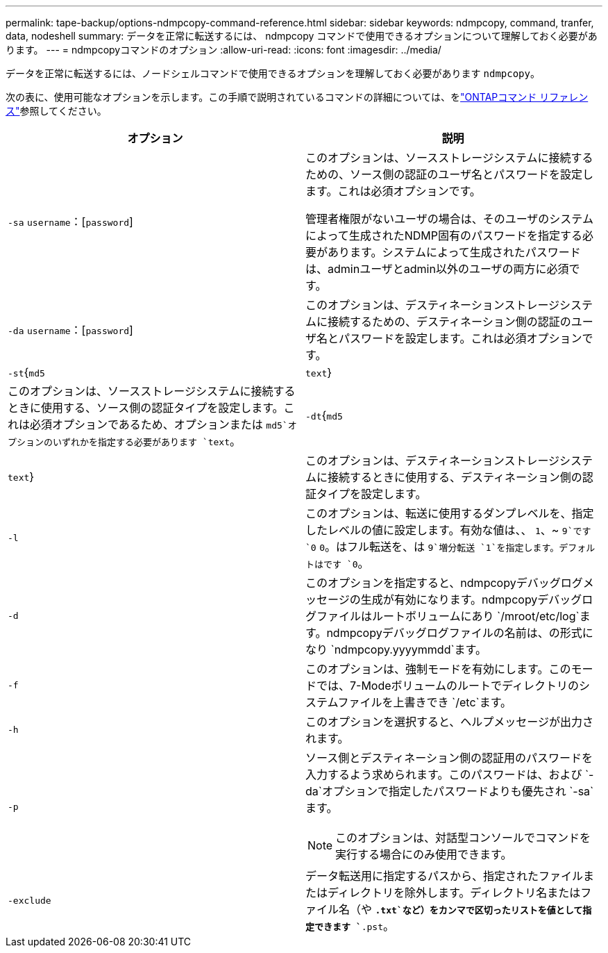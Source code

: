 ---
permalink: tape-backup/options-ndmpcopy-command-reference.html 
sidebar: sidebar 
keywords: ndmpcopy, command, tranfer, data, nodeshell 
summary: データを正常に転送するには、 ndmpcopy コマンドで使用できるオプションについて理解しておく必要があります。 
---
= ndmpcopyコマンドのオプション
:allow-uri-read: 
:icons: font
:imagesdir: ../media/


[role="lead"]
データを正常に転送するには、ノードシェルコマンドで使用できるオプションを理解しておく必要があります `ndmpcopy`。

次の表に、使用可能なオプションを示します。この手順で説明されているコマンドの詳細については、をlink:https://docs.netapp.com/us-en/ontap-cli/["ONTAPコマンド リファレンス"^]参照してください。

|===
| オプション | 説明 


 a| 
`-sa` `username`：[`password`]
 a| 
このオプションは、ソースストレージシステムに接続するための、ソース側の認証のユーザ名とパスワードを設定します。これは必須オプションです。

管理者権限がないユーザの場合は、そのユーザのシステムによって生成されたNDMP固有のパスワードを指定する必要があります。システムによって生成されたパスワードは、adminユーザとadmin以外のユーザの両方に必須です。



 a| 
`-da` `username`：[`password`]
 a| 
このオプションは、デスティネーションストレージシステムに接続するための、デスティネーション側の認証のユーザ名とパスワードを設定します。これは必須オプションです。



 a| 
`-st`{`md5`|`text`}
 a| 
このオプションは、ソースストレージシステムに接続するときに使用する、ソース側の認証タイプを設定します。これは必須オプションであるため、オプションまたは `md5`オプションのいずれかを指定する必要があります `text`。



 a| 
`-dt`{`md5`|`text`}
 a| 
このオプションは、デスティネーションストレージシステムに接続するときに使用する、デスティネーション側の認証タイプを設定します。



 a| 
`-l`
 a| 
このオプションは、転送に使用するダンプレベルを、指定したレベルの値に設定します。有効な値は、、 `1`、~ `9`です `0` `0`。はフル転送を、は `9`増分転送 `1`を指定します。デフォルトはです `0`。



 a| 
`-d`
 a| 
このオプションを指定すると、ndmpcopyデバッグログメッセージの生成が有効になります。ndmpcopyデバッグログファイルはルートボリュームにあり `/mroot/etc/log`ます。ndmpcopyデバッグログファイルの名前は、の形式になり `ndmpcopy.yyyymmdd`ます。



 a| 
`-f`
 a| 
このオプションは、強制モードを有効にします。このモードでは、7-Modeボリュームのルートでディレクトリのシステムファイルを上書きでき `/etc`ます。



 a| 
`-h`
 a| 
このオプションを選択すると、ヘルプメッセージが出力されます。



 a| 
`-p`
 a| 
ソース側とデスティネーション側の認証用のパスワードを入力するよう求められます。このパスワードは、および `-da`オプションで指定したパスワードよりも優先され `-sa`ます。

[NOTE]
====
このオプションは、対話型コンソールでコマンドを実行する場合にのみ使用できます。

====


 a| 
`-exclude`
 a| 
データ転送用に指定するパスから、指定されたファイルまたはディレクトリを除外します。ディレクトリ名またはファイル名（や `*.txt`など）をカンマで区切ったリストを値として指定できます `*.pst`。

|===